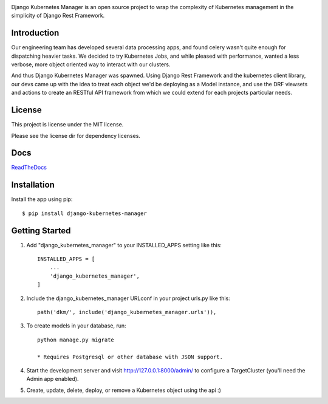 
.. image:: images/dkm-logo.png
   :width: 600
   :alt: DjangoKubernetesManager


Django Kubernetes Manager is an open source project to wrap the complexity of Kubernetes management in the simplicity of Django Rest Framework.

Introduction
-------------

Our engineering team has developed several data processing apps, and
found celery wasn't quite enough for dispatching heavier tasks.
We decided to try Kubernetes Jobs, and while pleased with performance,
wanted a less verbose, more object oriented way to interact with our clusters.

And thus Django Kubernetes Manager was spawned. Using Django Rest Framework and
the kubernetes client library, our devs came up with the idea to treat each object
we'd be deploying as a Model instance, and use the DRF viewsets and actions to
create an RESTful API framework from which we could extend for each projects
particular needs.


License
--------
This project is license under the MIT license.


Please see the license dir for dependency licenses.

Docs
-------
ReadTheDocs_

.. _ReadTheDocs: https://django-kubernetes-manager.readthedocs.io/en/latest/index.html

Installation
---------------
Install the app using pip::

  $ pip install django-kubernetes-manager

Getting Started
---------------
1. Add "django_kubernetes_manager" to your INSTALLED_APPS setting like this::

    INSTALLED_APPS = [
        ...
        'django_kubernetes_manager',
    ]

2. Include the django_kubernetes_manager URLconf in your project urls.py like this::

    path('dkm/', include('django_kubernetes_manager.urls')),

3. To create models in your database, run::

    python manage.py migrate

    * Requires Postgresql or other database with JSON support.

4. Start the development server and visit http://127.0.0.1:8000/admin/
   to configure a TargetCluster (you'll need the Admin app enabled).

5. Create, update, delete, deploy, or remove a Kubernetes object
   using the api :)
